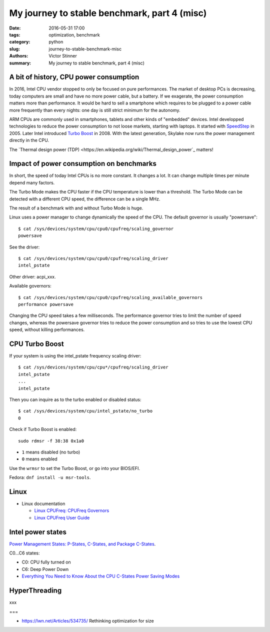 +++++++++++++++++++++++++++++++++++++++++++++
My journey to stable benchmark, part 4 (misc)
+++++++++++++++++++++++++++++++++++++++++++++

:date: 2016-05-31 17:00
:tags: optimization, benchmark
:category: python
:slug: journey-to-stable-benchmark-misc
:authors: Victor Stinner
:summary: My journey to stable benchmark, part 4 (misc)

A bit of history, CPU power consumption
=======================================

In 2016, Intel CPU vendor stopped to only be focused on pure performances. The
market of desktop PCs is decreasing, today computers are small and have no more
power cable, but a battery. If we exagerate, the power consumption matters more
than performance. It would be hard to sell a smartphone which requires to be
plugged to a power cable more frequently than every nights: one day is still
strict minimum for the autonomy.

ARM CPUs are commonly used in smartphones, tablets and other kinds of
"embedded" devices. Intel developped technologies to reduce the power
consumption to not loose markets, starting with laptops. It started with
`SpeedStep <https://en.wikipedia.org/wiki/SpeedStep>`_ in 2005. Later Intel
introduced `Turbo Boost <https://en.wikipedia.org/wiki/Intel_Turbo_Boost>`_ in
2008. With the latest generation, Skylake now runs the power
management directly in the CPU.

The `Thermal design power (TDP)
<https://en.wikipedia.org/wiki/Thermal_design_power`_ matters!


Impact of power consumption on benchmarks
=========================================

In short, the speed of today Intel CPUs is no more constant. It changes a lot.
It can change multiple times per minute depend many factors.

The Turbo Mode makes the CPU faster if the CPU temperature is lower than
a threshold. The Turbo Mode can be detected with a different CPU speed, the
difference can be a single MHz.

The result of a benchmark with and without Turbo Mode is huge.

Linux uses a power manager to change dynamically the speed of the CPU. The
default governor is usually "powersave"::

    $ cat /sys/devices/system/cpu/cpu0/cpufreq/scaling_governor
    powersave

See the driver::

    $ cat /sys/devices/system/cpu/cpu0/cpufreq/scaling_driver
    intel_pstate

Other driver: acpi_xxx.

Available governors::

    $ cat /sys/devices/system/cpu/cpu0/cpufreq/scaling_available_governors
    performance powersave

Changing the CPU speed takes a few milliseconds. The performance governor
tries to limit the number of speed changes, whereas the powersave governor
tries to reduce the power consumption and so tries to use the lowest
CPU speed, without killing performances.


CPU Turbo Boost
===============

If your system is using the intel_pstate frequency scaling driver::

    $ cat /sys/devices/system/cpu/cpu*/cpufreq/scaling_driver
    intel_pstate
    ...
    intel_pstate

Then you can inquire as to the turbo enabled or disabled status::

    $ cat /sys/devices/system/cpu/intel_pstate/no_turbo
    0

Check if Turbo Boost is enabled::

    sudo rdmsr -f 38:38 0x1a0

* ``1`` means disabled (no turbo)
* ``0`` means enabled

Use the ``wrmsr`` to set the Turbo Boost, or go into your BIOS/EFI.

Fedora: ``dnf install -u msr-tools``.



Linux
=====

* Linux documentation

  * `Linux CPUFreq: CPUFreq Governors
    <https://www.kernel.org/doc/Documentation/cpu-freq/governors.txt>`_
  * `Linux CPUFreq User Guide
    <https://www.kernel.org/doc/Documentation/cpu-freq/user-guide.txt>`_



Intel power states
==================

`Power Management States: P-States, C-States, and Package C-States
<https://software.intel.com/en-us/articles/power-management-states-p-states-c-states-and-package-c-states>`_.

C0...C6 states:

* C0: CPU fully turned on
* C6: Deep Power Down

* `Everything You Need to Know About the CPU C-States Power Saving Modes
  <http://www.hardwaresecrets.com/everything-you-need-to-know-about-the-cpu-c-states-power-saving-modes/>`_


HyperThreading
==============

xxx


===

* https://lwn.net/Articles/534735/ Rethinking optimization for size

